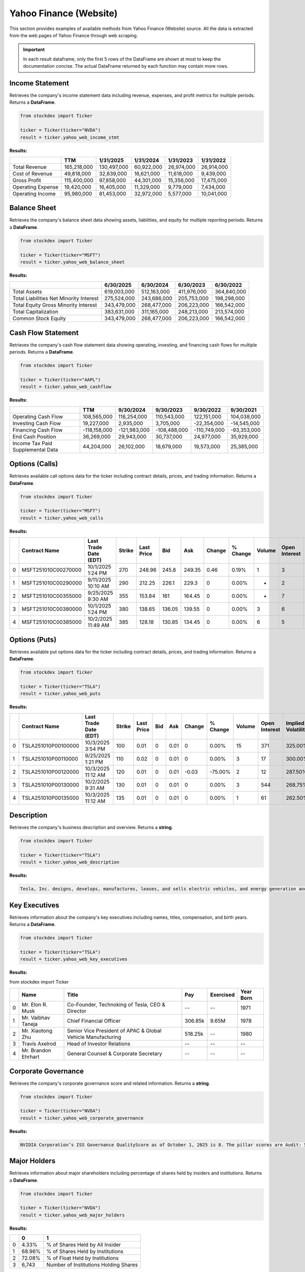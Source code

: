 Yahoo Finance (Website)
=======================


This section provides examples of available methods from Yahoo Finance (Website) source. All the data is extracted from the web pages of Yahoo Finance through web scraping.

.. important::
   In each result dataframe, only the first 5 rows of the DataFrame are shown at most to keep the documentation concise. The actual DataFrame returned by each function may contain more rows.



Income Statement
----------------

Retrieves the company's income statement data including revenue, expenses, and profit metrics for multiple periods. Returns a **DataFrame**.

.. code-block:: python

    from stockdex import Ticker

    ticker = Ticker(ticker="NVDA")
    result = ticker.yahoo_web_income_stmt


**Results:**

+---------------------+---------------+---------------+---------------+---------------+---------------+
|                     | TTM           | 1/31/2025     | 1/31/2024     | 1/31/2023     | 1/31/2022     |
+=====================+===============+===============+===============+===============+===============+
| Total Revenue       | 165,218,000   | 130,497,000   | 60,922,000    | 26,974,000    | 26,914,000    |
+---------------------+---------------+---------------+---------------+---------------+---------------+
| Cost of Revenue     | 49,818,000    | 32,639,000    | 16,621,000    | 11,618,000    | 9,439,000     |
+---------------------+---------------+---------------+---------------+---------------+---------------+
| Gross Profit        | 115,400,000   | 97,858,000    | 44,301,000    | 15,356,000    | 17,475,000    |
+---------------------+---------------+---------------+---------------+---------------+---------------+
| Operating Expense   | 19,420,000    | 16,405,000    | 11,329,000    | 9,779,000     | 7,434,000     |
+---------------------+---------------+---------------+---------------+---------------+---------------+
| Operating Income    | 95,980,000    | 81,453,000    | 32,972,000    | 5,577,000     | 10,041,000    |
+---------------------+---------------+---------------+---------------+---------------+---------------+


Balance Sheet
-----------------

Retrieves the company's balance sheet data showing assets, liabilities, and equity for multiple reporting periods. Returns a **DataFrame**.

.. code-block:: python

    from stockdex import Ticker

    ticker = Ticker(ticker="MSFT")
    result = ticker.yahoo_web_balance_sheet

**Results:**

+-------------------------------------------+---------------+---------------+---------------+---------------+
|                                           | 6/30/2025     | 6/30/2024     | 6/30/2023     | 6/30/2022     |
+===========================================+===============+===============+===============+===============+
| Total Assets                              | 619,003,000   | 512,163,000   | 411,976,000   | 364,840,000   |
+-------------------------------------------+---------------+---------------+---------------+---------------+
| Total Liabilities Net Minority Interest   | 275,524,000   | 243,686,000   | 205,753,000   | 198,298,000   |
+-------------------------------------------+---------------+---------------+---------------+---------------+
| Total Equity Gross Minority Interest      | 343,479,000   | 268,477,000   | 206,223,000   | 166,542,000   |
+-------------------------------------------+---------------+---------------+---------------+---------------+
| Total Capitalization                      | 383,631,000   | 311,165,000   | 248,213,000   | 213,574,000   |
+-------------------------------------------+---------------+---------------+---------------+---------------+
| Common Stock Equity                       | 343,479,000   | 268,477,000   | 206,223,000   | 166,542,000   |
+-------------------------------------------+---------------+---------------+---------------+---------------+

Cash Flow Statement
--------------------

Retrieves the company's cash flow statement data showing operating, investing, and financing cash flows for multiple periods. Returns a **DataFrame**.

.. code-block:: python


    from stockdex import Ticker

    ticker = Ticker(ticker="AAPL")
    result = ticker.yahoo_web_cashflow

**Results:**

+-------------------------------------+----------------+----------------+----------------+----------------+---------------+
|                                     | TTM            | 9/30/2024      | 9/30/2023      | 9/30/2022      | 9/30/2021     |
+=====================================+================+================+================+================+===============+
| Operating Cash Flow                 | 108,565,000    | 118,254,000    | 110,543,000    | 122,151,000    | 104,038,000   |
+-------------------------------------+----------------+----------------+----------------+----------------+---------------+
| Investing Cash Flow                 | 19,227,000     | 2,935,000      | 3,705,000      | -22,354,000    | -14,545,000   |
+-------------------------------------+----------------+----------------+----------------+----------------+---------------+
| Financing Cash Flow                 | -118,158,000   | -121,983,000   | -108,488,000   | -110,749,000   | -93,353,000   |
+-------------------------------------+----------------+----------------+----------------+----------------+---------------+
| End Cash Position                   | 36,269,000     | 29,943,000     | 30,737,000     | 24,977,000     | 35,929,000    |
+-------------------------------------+----------------+----------------+----------------+----------------+---------------+
| Income Tax Paid Supplemental Data   | 44,204,000     | 26,102,000     | 18,679,000     | 19,573,000     | 25,385,000    |
+-------------------------------------+----------------+----------------+----------------+----------------+---------------+


Options (Calls)
-----------------------

Retrieves available call options data for the ticker including contract details, prices, and trading information. Returns a **DataFrame**.

.. code-block:: python

    from stockdex import Ticker

    ticker = Ticker(ticker="MSFT")
    result = ticker.yahoo_web_calls


**Results:**

+---+---------------------+-----------------------+--------+------------+--------+--------+--------+----------+--------+---------------+--------------------+
|   | Contract Name       | Last Trade Date (EDT) | Strike | Last Price | Bid    | Ask    | Change | % Change | Volume | Open Interest | Implied Volatility |
+===+=====================+=======================+========+============+========+========+========+==========+========+===============+====================+
| 0 | MSFT251010C00270000 | 10/1/2025  1:24 PM    | 270    | 248.96     | 245.8  | 249.35 | 0.46   | 0.19%    | 1      | 3             | 206.45%            |
+---+---------------------+-----------------------+--------+------------+--------+--------+--------+----------+--------+---------------+--------------------+
| 1 | MSFT251010C00290000 | 9/11/2025  10:10 AM   | 290    | 212.25     | 226.1  | 229.3  | 0      | 0.00%    | -      | 2             | 195.90%            |
+---+---------------------+-----------------------+--------+------------+--------+--------+--------+----------+--------+---------------+--------------------+
| 2 | MSFT251010C00355000 | 9/25/2025  9:30 AM    | 355    | 153.84     | 161    | 164.45 | 0      | 0.00%    | -      | 7             | 134.38%            |
+---+---------------------+-----------------------+--------+------------+--------+--------+--------+----------+--------+---------------+--------------------+
| 3 | MSFT251010C00380000 | 10/1/2025  1:24 PM    | 380    | 138.65     | 136.05 | 139.55 | 0      | 0.00%    | 3      | 6             | 115.72%            |
+---+---------------------+-----------------------+--------+------------+--------+--------+--------+----------+--------+---------------+--------------------+
| 4 | MSFT251010C00385000 | 10/2/2025  11:49 AM   | 385    | 128.18     | 130.85 | 134.45 | 0      | 0.00%    | 6      | 5             | 105.08%            |
+---+---------------------+-----------------------+--------+------------+--------+--------+--------+----------+--------+---------------+--------------------+


Options (Puts)
-----------------------

Retrieves available put options data for the ticker including contract details, prices, and trading information. Returns a **DataFrame**.

.. code-block:: python

    from stockdex import Ticker

    ticker = Ticker(ticker="TSLA")
    result = ticker.yahoo_web_puts

**Results:**

+---+---------------------+-----------------------+--------+------------+-----+------+--------+----------+--------+---------------+--------------------+
|   | Contract Name       | Last Trade Date (EDT) | Strike | Last Price | Bid | Ask  | Change | % Change | Volume | Open Interest | Implied Volatility |
+===+=====================+=======================+========+============+=====+======+========+==========+========+===============+====================+
| 0 | TSLA251010P00100000 | 10/3/2025  3:54 PM    | 100    | 0.01       | 0   | 0.01 | 0      | 0.00%    | 15     | 371           | 325.00%            |
+---+---------------------+-----------------------+--------+------------+-----+------+--------+----------+--------+---------------+--------------------+
| 1 | TSLA251010P00110000 | 9/25/2025  1:21 PM    | 110    | 0.02       | 0   | 0.01 | 0      | 0.00%    | 3      | 17            | 300.00%            |
+---+---------------------+-----------------------+--------+------------+-----+------+--------+----------+--------+---------------+--------------------+
| 2 | TSLA251010P00120000 | 10/3/2025  11:12 AM   | 120    | 0.01       | 0   | 0.01 | -0.03  | -75.00%  | 2      | 12            | 287.50%            |
+---+---------------------+-----------------------+--------+------------+-----+------+--------+----------+--------+---------------+--------------------+
| 3 | TSLA251010P00130000 | 10/2/2025  9:31 AM    | 130    | 0.01       | 0   | 0.01 | 0      | 0.00%    | 3      | 544           | 268.75%            |
+---+---------------------+-----------------------+--------+------------+-----+------+--------+----------+--------+---------------+--------------------+
| 4 | TSLA251010P00135000 | 10/3/2025  11:12 AM   | 135    | 0.01       | 0   | 0.01 | 0      | 0.00%    | 1      | 61            | 262.50%            |
+---+---------------------+-----------------------+--------+------------+-----+------+--------+----------+--------+---------------+--------------------+

Description
-----------

Retrieves the company's business description and overview. Returns a **string**.

.. code-block:: python

    from stockdex import Ticker

    ticker = Ticker(ticker="TSLA")
    result = ticker.yahoo_web_description

**Results:**

.. code-block:: text

    Tesla, Inc. designs, develops, manufactures, leases, and sells electric vehicles, and energy generation and storage systems in the United States, China, and internationally. The company operates in two segments, Automotive; and Energy Generation and Storage. The Automotive segment offers electric vehicles, as well as sells automotive regulatory credits; and non-warranty after-sales vehicle, used vehicles, body shop and parts, supercharging, retail merchandise, and vehicle insurance services. This segment also provides sedans and sport utility vehicles through direct and used vehicle sales, a network of Tesla Superchargers, and in-app upgrades; purchase financing and leasing services; services for electric vehicles through its company-owned service locations and Tesla mobile service technicians; and vehicle limited warranties and extended service plans. The Energy Generation and Storage segment engages in the design, manufacture, installation, sale, and leasing of solar energy generation and energy storage products, and related services to residential, commercial, and industrial customers and utilities through its website, stores, and galleries, as well as through a network of channel partners. This segment also provides services and repairs to its energy product customers, including under warranty; and various financing options to its residential customers. The company was formerly known as Tesla Motors, Inc. and changed its name to Tesla, Inc. in February 2017. Tesla, Inc. was incorporated in 2003 and is headquartered in Austin, Texas.


Key Executives
----------------

Retrieves information about the company's key executives including names, titles, compensation, and birth years. Returns a **DataFrame**.

.. code-block:: python

    from stockdex import Ticker

    ticker = Ticker(ticker="TSLA")
    result = ticker.yahoo_web_key_executives

**Results:**

from stockdex import Ticker

+---+----------------------+--------------------------------------------------------------+---------+-----------+-----------+
|   | Name                 | Title                                                        | Pay     | Exercised | Year Born |
+===+======================+==============================================================+=========+===========+===========+
| 0 | Mr. Elon R. Musk     | Co-Founder, Technoking of Tesla, CEO & Director              | --      | --        | 1971      |
+---+----------------------+--------------------------------------------------------------+---------+-----------+-----------+
| 1 | Mr. Vaibhav  Taneja  | Chief Financial Officer                                      | 306.85k | 9.65M     | 1978      |
+---+----------------------+--------------------------------------------------------------+---------+-----------+-----------+
| 2 | Mr. Xiaotong  Zhu    | Senior Vice President of APAC & Global Vehicle Manufacturing | 518.25k | --        | 1980      |
+---+----------------------+--------------------------------------------------------------+---------+-----------+-----------+
| 3 | Travis  Axelrod      | Head of Investor Relations                                   | --      | --        | --        |
+---+----------------------+--------------------------------------------------------------+---------+-----------+-----------+
| 4 | Mr. Brandon  Ehrhart | General Counsel & Corporate Secretary                        | --      | --        | --        |
+---+----------------------+--------------------------------------------------------------+---------+-----------+-----------+


Corporate Governance
--------------------

Retrieves the company's corporate governance score and related information. Returns a **string**.

.. code-block:: python

    from stockdex import Ticker

    ticker = Ticker(ticker="NVDA")
    result = ticker.yahoo_web_corporate_governance

**Results:**

.. code-block:: text

    NVIDIA Corporation’s ISS Governance QualityScore as of October 1, 2025 is 8. The pillar scores are Audit: 5; Board: 10; Shareholder Rights: 8; Compensation: 4.

Major Holders
----------------

Retrieves information about major shareholders including percentage of shares held by insiders and institutions. Returns a **DataFrame**.

.. code-block:: python

    from stockdex import Ticker

    ticker = Ticker(ticker="NVDA")
    result = ticker.yahoo_web_major_holders

**Results:**

+---+--------+---------------------------------------+
|   | 0      | 1                                     |
+===+========+=======================================+
| 0 | 4.33%  | % of Shares Held by All Insider       |
+---+--------+---------------------------------------+
| 1 | 68.96% | % of Shares Held by Institutions      |
+---+--------+---------------------------------------+
| 2 | 72.08% | % of Float Held by Institutions       |
+---+--------+---------------------------------------+
| 3 | 6,743  | Number of Institutions Holding Shares |
+---+--------+---------------------------------------+

Top Institutional Holders
--------------------------

Retrieves detailed information about the largest institutional shareholders including holdings, dates, and values. Returns a **DataFrame**.

.. code-block:: python

    from stockdex import Ticker

    ticker = Ticker(ticker="AAPL")
    result = ticker.yahoo_web_top_institutional_holders

**Results:**

+---+-------------------------------------------------------------+---------+---------------+-------+-----------------+
|   | Holder                                                      | Shares  | Date Reported | % Out | Value           |
+===+=============================================================+=========+===============+=======+=================+
| 0 | VANGUARD INDEX FUNDS-Vanguard Total Stock Market Index Fund | 480.28M | Jun 30, 2025  | 3.24% | 123,922,796,029 |
+---+-------------------------------------------------------------+---------+---------------+-------+-----------------+
| 1 | VANGUARD INDEX FUNDS-Vanguard 500 Index Fund                | 423.95M | Jun 30, 2025  | 2.86% | 109,387,814,300 |
+---+-------------------------------------------------------------+---------+---------------+-------+-----------------+
| 2 | Fidelity Concord Street Trust-Fidelity 500 Index Fund       | 189.64M | Aug 31, 2025  | 1.28% | 48,931,770,439  |
+---+-------------------------------------------------------------+---------+---------------+-------+-----------------+
| 3 | SPDR S&P 500 ETF TRUST                                      | 180.39M | Aug 31, 2025  | 1.22% | 46,543,192,706  |
+---+-------------------------------------------------------------+---------+---------------+-------+-----------------+
| 4 | iShares Trust-iShares Core S&P 500 ETF                      | 179.73M | Aug 31, 2025  | 1.21% | 46,373,298,412  |
+---+-------------------------------------------------------------+---------+---------------+-------+-----------------+

Top Mutual Fund Holders
--------------------------

Retrieves detailed information about the largest mutual fund shareholders including holdings and ownership percentages. Returns a **DataFrame**.

.. code-block:: python

    from stockdex import Ticker

    ticker = Ticker(ticker="AAPL")
    result = ticker.yahoo_web_top_mutual_fund_holders

**Results:**

+---+--------+---------------------------------------+---------------+------------+-------+
|   | holder | shares                                | date_reported | percentage | value |
+===+========+=======================================+===============+============+=======+
| 0 | 1.97%  | % of Shares Held by All Insider       |               |            |       |
+---+--------+---------------------------------------+---------------+------------+-------+
| 1 | 63.63% | % of Shares Held by Institutions      |               |            |       |
+---+--------+---------------------------------------+---------------+------------+-------+
| 2 | 64.91% | % of Float Held by Institutions       |               |            |       |
+---+--------+---------------------------------------+---------------+------------+-------+
| 3 | 6,949  | Number of Institutions Holding Shares |               |            |       |
+---+--------+---------------------------------------+---------------+------------+-------+


Summary Information
-------------------

Retrieves basic market data and summary statistics for the stock including market state and price information. Returns a **DataFrame**.

.. code-block:: python

    from stockdex import Ticker

    ticker = Ticker(ticker="AAPL")
    result = ticker.yahoo_web_summary

**Results:**

+------------------------------+-------------------+
|                              | 0                 |
+==============================+===================+
| marketState                  |                   |
+------------------------------+-------------------+
| postMarketTime               |                   |
+------------------------------+-------------------+
| regularMarketPreviousClose   | 257.13            |
+------------------------------+-------------------+
| regularMarketOpen            | 254.66            |
+------------------------------+-------------------+
| regularMarketDayRange        | 253.96 - 259.24   |
+------------------------------+-------------------+



Valuation Measures
-------------------

Retrieves key valuation metrics including market cap, enterprise value, and various financial ratios over time. Returns a **DataFrame**.

.. code-block:: python

    from stockdex import Ticker

    ticker = Ticker(ticker="PLTR")
    result = ticker.yahoo_web_valuation_measures

**Results:**

+----------------------------+-------------+---------------+---------------+----------------+---------------+---------------+
|                            | Current     | 6/30/2025     | 3/31/2025     | 12/31/2024     | 9/30/2024     | 6/30/2024     |
+============================+=============+===============+===============+================+===============+===============+
| Market Cap                 | 443.75B     | 323.33B       | 199.16B       | 176.88B        | 84.44B        | 56.41B        |
+----------------------------+-------------+---------------+---------------+----------------+---------------+---------------+
| Enterprise Value           | 437.98B     | 318.14B       | 194.16B       | 172.57B        | 80.70B        | 52.76B        |
+----------------------------+-------------+---------------+---------------+----------------+---------------+---------------+
| Trailing P/E               | 623.50      | 592.70        | 444.21        | 378.15         | 218.82        | 211.08        |
+----------------------------+-------------+---------------+---------------+----------------+---------------+---------------+
| Forward P/E                | 217.39      | 250.00        | 156.25        | 158.73         | 88.50         | 76.92         |
+----------------------------+-------------+---------------+---------------+----------------+---------------+---------------+
| PEG Ratio (5yr expected)   | 3.62        | 4.32          | 3.03          | 3.24           | 1.92          | 1.94          |
+----------------------------+-------------+---------------+---------------+----------------+---------------+---------------+



Financial Highlights
--------------------

Retrieves key financial metrics and ratios including profit margins, returns, and fiscal year information. Returns a **DataFrame**.

.. code-block:: python

    from stockdex import Ticker

    ticker = Ticker(ticker="AAPL")
    result = ticker.yahoo_web_financial_highlights

**Results:**

+------------------------------+-------------+
| Criteria                     | Value       |
+==============================+=============+
| Fiscal Year Ends             | 9/28/2024   |
+------------------------------+-------------+
| Most Recent Quarter  (mrq)   | 6/28/2025   |
+------------------------------+-------------+
| Profit Margin                | 24.30%      |
+------------------------------+-------------+
| Operating Margin  (ttm)      | 29.99%      |
+------------------------------+-------------+
| Return on Assets  (ttm)      | 24.55%      |
+------------------------------+-------------+

Trading Information
--------------------

Retrieves trading-related metrics including beta, 52-week highs/lows, and performance comparisons. Returns a **DataFrame**.

.. code-block:: python

    from stockdex import Ticker

    ticker = Ticker(ticker="AAPL")
    result = ticker.yahoo_web_trading_information

**Results:**

+----------------------------+-----------+
| Criteria                   | Value     |
+============================+===========+
| Beta (5Y Monthly)          | 1.09      |
+----------------------------+-----------+
| 52 Week Change 3           | 16.39%    |
+----------------------------+-----------+
| S&P 500 52-Week Change 3   | 17.90%    |
+----------------------------+-----------+
| 52 Week High 3             | 260.10    |
+----------------------------+-----------+
| 52 Week Low 3              | 169.21    |
+----------------------------+-----------+

Full Name
---------

Retrieves the company's full corporate name. Returns a **string**.

.. code-block:: python
        
    from stockdex import Ticker

    ticker = Ticker(ticker="TSLA")
    result = ticker.yahoo_web_full_name


**Results:**

.. code-block:: text

    Tesla


Earnings Estimate
-----------------

Retrieves analyst earnings estimates for current and future quarters/years including high, low, and average estimates. Returns a **DataFrame**.

.. code-block:: python

    from stockdex import Ticker

    ticker = Ticker(ticker="NVDA")
    result = ticker.yahoo_web_earnings_estimate

**Results:**

+---+-----------------+-------------------------+----------------------+---------------------+------------------+
|   | Currency in USD | Current Qtr. (Oct 2025) | Next Qtr. (Jan 2026) | Current Year (2026) | Next Year (2027) |
+===+=================+=========================+======================+=====================+==================+
| 0 | No. of Analysts | 37                      | 36                   | 49                  | 51               |
+---+-----------------+-------------------------+----------------------+---------------------+------------------+
| 1 | Avg. Estimate   | 1.24                    | 1.41                 | 4.5                 | 6.35             |
+---+-----------------+-------------------------+----------------------+---------------------+------------------+
| 2 | Low Estimate    | 1.14                    | 1.24                 | 4.14                | 4.91             |
+---+-----------------+-------------------------+----------------------+---------------------+------------------+
| 3 | High Estimate   | 1.34                    | 1.81                 | 5                   | 7.5              |
+---+-----------------+-------------------------+----------------------+---------------------+------------------+
| 4 | Year Ago EPS    | 0.81                    | 0.89                 | 2.99                | 4.5              |
+---+-----------------+-------------------------+----------------------+---------------------+------------------+


Revenue Estimate
-----------------

Retrieves analyst revenue estimates for current and future quarters/years including high, low, and average estimates. Returns a **DataFrame**.

.. code-block:: python

    from stockdex import Ticker

    ticker = Ticker(ticker="NVDA")
    result = ticker.yahoo_web_revenue_estimate

**Results:**

+---+-----------------+-------------------------+----------------------+---------------------+------------------+
|   | Currency in USD | Current Qtr. (Oct 2025) | Next Qtr. (Jan 2026) | Current Year (2026) | Next Year (2027) |
+===+=================+=========================+======================+=====================+==================+
| 0 | No. of Analysts | 38                      | 37                   | 53                  | 58               |
+---+-----------------+-------------------------+----------------------+---------------------+------------------+
| 1 | Avg. Estimate   | 54.6B                   | 61.09B               | 206.45B             | 274.51B          |
+---+-----------------+-------------------------+----------------------+---------------------+------------------+
| 2 | Low Estimate    | 53.46B                  | 56.53B               | 193.52B             | 226.15B          |
+---+-----------------+-------------------------+----------------------+---------------------+------------------+
| 3 | High Estimate   | 58.34B                  | 75.31B               | 224.96B             | 325.98B          |
+---+-----------------+-------------------------+----------------------+---------------------+------------------+
| 4 | Year Ago Sales  | 35.08B                  | 39.33B               | 130.5B              | 206.45B          |
+---+-----------------+-------------------------+----------------------+---------------------+------------------+


Earnings History
-----------------

Retrieves historical earnings data showing estimated vs. actual earnings and surprise percentages for past quarters. Returns a **DataFrame**.

.. code-block:: python

    from stockdex import Ticker

    ticker = Ticker(ticker="NVDA")
    result = ticker.yahoo_web_earnings_history

**Results:**

+---+-----------------+------------+-----------+-----------+-----------+
|   | Currency in USD | 10/31/2024 | 1/31/2025 | 4/30/2025 | 7/31/2025 |
+===+=================+============+===========+===========+===========+
| 0 | EPS Est.        | 0.75       | 0.85      | 0.75      | 1.01      |
+---+-----------------+------------+-----------+-----------+-----------+
| 1 | EPS Actual      | 0.81       | 0.89      | 0.81      | 1.05      |
+---+-----------------+------------+-----------+-----------+-----------+
| 2 | Difference      | 0.06       | 0.04      | 0.06      | 0.04      |
+---+-----------------+------------+-----------+-----------+-----------+
| 3 | Surprise %      | 8.52%      | 5.25%     | 8.02%     | 4.05%     |
+---+-----------------+------------+-----------+-----------+-----------+


EPS Trend
---------

Retrieves trends in earnings per share estimates showing how analyst expectations have changed over time. Returns a **DataFrame**.

.. code-block:: python

    from stockdex import Ticker

    ticker = Ticker(ticker="AAPL")
    result = ticker.yahoo_web_eps_trend

**Results:**

+---+------------------+-------------------------+----------------------+---------------------+------------------+
|   | Currency in USD  | Current Qtr. (Sep 2025) | Next Qtr. (Dec 2025) | Current Year (2025) | Next Year (2026) |
+===+==================+=========================+======================+=====================+==================+
| 0 | Current Estimate | 1.76                    | 2.48                 | 7.37                | 7.99             |
+---+------------------+-------------------------+----------------------+---------------------+------------------+
| 1 | 7 Days Ago       | 1.76                    | 2.49                 | 7.37                | 8                |
+---+------------------+-------------------------+----------------------+---------------------+------------------+
| 2 | 30 Days Ago      | 1.76                    | 2.47                 | 7.38                | 7.96             |
+---+------------------+-------------------------+----------------------+---------------------+------------------+
| 3 | 60 Days Ago      | 1.76                    | 2.47                 | 7.37                | 7.95             |
+---+------------------+-------------------------+----------------------+---------------------+------------------+
| 4 | 90 Days Ago      | 1.65                    | 2.42                 | 7.17                | 7.81             |
+---+------------------+-------------------------+----------------------+---------------------+------------------+



EPS Revisions
-------------

Retrieves information about recent analyst earnings per share estimate revisions showing upward and downward changes. Returns a **DataFrame**.

.. code-block:: python

    from stockdex import Ticker

    ticker = Ticker(ticker="AAPL")
    result = ticker.yahoo_web_eps_revisions


**Results:**

+---+-------------------+-------------------------+----------------------+---------------------+------------------+
|   | Currency in USD   | Current Qtr. (Sep 2025) | Next Qtr. (Dec 2025) | Current Year (2025) | Next Year (2026) |
+===+===================+=========================+======================+=====================+==================+
| 0 | Up Last 7 Days    | 2                       | 2                    | 2                   | 2                |
+---+-------------------+-------------------------+----------------------+---------------------+------------------+
| 1 | Up Last 30 Days   | 3                       | 3                    | 4                   | 5                |
+---+-------------------+-------------------------+----------------------+---------------------+------------------+
| 2 | Down Last 7 Days  | --                      | --                   | --                  | --               |
+---+-------------------+-------------------------+----------------------+---------------------+------------------+
| 3 | Down Last 30 Days | 1                       | 2                    | 2                   | 2                |
+---+-------------------+-------------------------+----------------------+---------------------+------------------+

Growth Estimates
----------------

Retrieves analyst growth estimates for the company compared to market benchmarks like the S&P 500. Returns a **DataFrame**.

.. code-block:: python

    from stockdex import Ticker

    ticker = Ticker(ticker="AAPL")
    result = ticker.yahoo_web_growth_estimates

**Results:**

+---+---------+--------------+-----------+--------------+-----------+
|   | Symbol  | Current Qtr. | Next Qtr. | Current Year | Next Year |
+===+=========+==============+===========+==============+===========+
| 0 | AAPL    | 7.45%        | 3.66%     | 9.60%        | 8.35%     |
+---+---------+--------------+-----------+--------------+-----------+
| 1 | S&P 500 | 6.89%        | 6.07%     | 9.10%        | 14.19%    |
+---+---------+--------------+-----------+--------------+-----------+